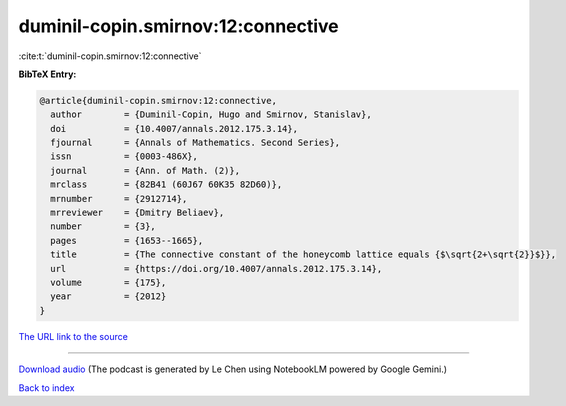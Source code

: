 duminil-copin.smirnov:12:connective
===================================

:cite:t:`duminil-copin.smirnov:12:connective`

**BibTeX Entry:**

.. code-block:: bibtex

   @article{duminil-copin.smirnov:12:connective,
     author        = {Duminil-Copin, Hugo and Smirnov, Stanislav},
     doi           = {10.4007/annals.2012.175.3.14},
     fjournal      = {Annals of Mathematics. Second Series},
     issn          = {0003-486X},
     journal       = {Ann. of Math. (2)},
     mrclass       = {82B41 (60J67 60K35 82D60)},
     mrnumber      = {2912714},
     mrreviewer    = {Dmitry Beliaev},
     number        = {3},
     pages         = {1653--1665},
     title         = {The connective constant of the honeycomb lattice equals {$\sqrt{2+\sqrt{2}}$}},
     url           = {https://doi.org/10.4007/annals.2012.175.3.14},
     volume        = {175},
     year          = {2012}
   }

`The URL link to the source <https://doi.org/10.4007/annals.2012.175.3.14>`__




.. raw:: html

   <div style="margin-top: 1em; margin-bottom: 1em;">
     <audio controls>
       <source src="../duminil-copin_smirnov-12-connective.wav" type="audio/wav">
       <p>Your browser does not support the audio element. Please download the audio file instead.</p>
     </audio>
   </div>

----

`Download audio <../duminil-copin_smirnov-12-connective.wav>`__ (The podcast is generated by Le Chen using NotebookLM powered by Google Gemini.)

`Back to index <../By-Cite-Keys.html>`__
